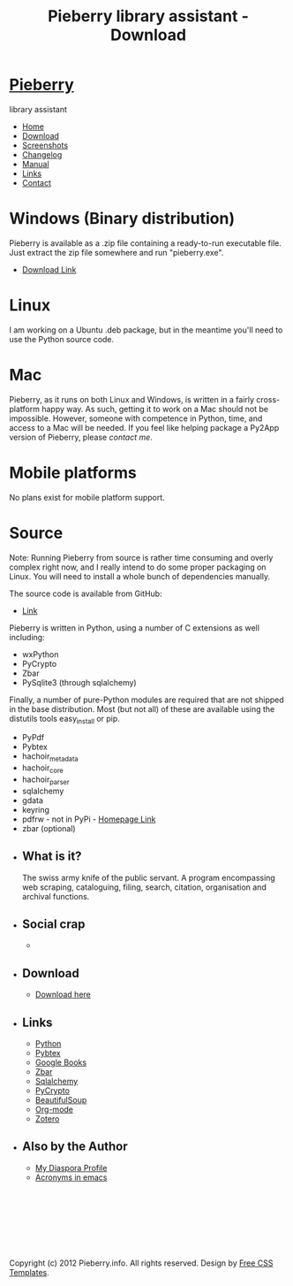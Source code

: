#+TITLE: Pieberry library assistant - Download
#+STYLE: <link href="style.css" rel="stylesheet" type="text/css" media="screen" />
#+OPTIONS: f:nil

#+BEGIN_HTML
<div id="fb-root"></div>
<script>(function(d, s, id) {
  var js, fjs = d.getElementsByTagName(s)[0];
  if (d.getElementById(id)) return;
  js = d.createElement(s); js.id = id;
  js.src = "//connect.facebook.net/en_US/all.js#xfbml=1";
  fjs.parentNode.insertBefore(js, fjs);
}(document, 'script', 'facebook-jssdk'));</script>
<div id="wrapper">
	<div id="header">
		<div id="logo">
                        
			<h1><a href="index.html"><img src='berry.png'>  Pieberry </a></h1>
			<p> library assistant</p>
		</div>
	</div>
	<!-- end #header -->
	<div id="menu">
		<ul>
			<li><a href="index.html">Home</a></li>
			<li class="current_page_item"><a href="download.html">Download</a></li>
			<li><a href="screenshots.html">Screenshots</a></li>
			<li><a href="changelog.html">Changelog</a></li>
			<li><a href="manual.html">Manual</a></li>
			<li><a href="links.html">Links</a></li>
			<li><a href="contact.html">Contact</a></li>
		</ul>
	</div>
	<!-- end #menu -->
#+END_HTML

# Begin content section
#+BEGIN_HTML
	<div id="page">
		<div id="page-bgtop">
			<div id="page-bgbtm">
				<div id="content">
#+END_HTML

* Windows (Binary distribution)

Pieberry is available as a .zip file containing a ready-to-run
executable file. Just extract the zip file somewhere and run
"pieberry.exe". 
- [[http://dl.dropbox.com/u/18792382/Pieberry2-beta.zip][Download Link]]

* Linux 

I am working on a Ubuntu .deb package, but in the meantime you'll need
to use the Python source code.

* Mac 

Pieberry, as it runs on both Linux and Windows, is written in a fairly
cross-platform happy way. As such, getting it to work on a Mac should
not be impossible. However, someone with competence in Python, time,
and access to a Mac will be needed. If you feel like helping package a
Py2App version of Pieberry, please [[contact.html][contact me]].

* Mobile platforms

No plans exist for mobile platform support.

* Source

Note: Running Pieberry from source is rather time consuming and overly
complex right now, and I really intend to do some proper packaging on
Linux. You will need to install a whole bunch of dependencies
manually.

The source code is available from GitHub:
- [[https://github.com/diesseits/Pieberry2][Link]]

Pieberry is written in Python, using a number of C extensions as well
including:
- wxPython 
- PyCrypto
- Zbar
- PySqlite3 (through sqlalchemy)

Finally, a number of pure-Python modules are required that are not
shipped in the base distribution. Most (but not all) of these are
available using the distutils tools easy_install or pip.
- PyPdf
- Pybtex
- hachoir_metadata
- hachoir_core
- hachoir_parser
- sqlalchemy
- gdata 
- keyring
- pdfrw - not in PyPi - [[http://code.google.com/p/pdfrw/][Homepage Link]]
- zbar (optional)

#+BEGIN_HTML
</div></div></div></div>
<div id="sidebar">
  <ul>
    <li>
      <h2>What is it?</h2>
      <p>The swiss army knife of the public servant. A program encompassing web scraping, cataloguing, filing, search, citation, organisation and archival functions.</p>
    </li>
    <li> 
      <h2>Social crap</h2>
       <ul>
        <li><div class="fb-like" data-href="http://www.facebook.com/pages/Pieberry/140904975947112" data-send="false" data-width="200" data-show-faces="false" data-colorscheme="dark"></div>
       </ul>
    </li>
    <li>
      <h2>Download</h2>
      <ul>
	<li><a href="download.html">Download here</a></li>
      </ul>
    </li>
    <li>
      <h2>Links</h2>
      <ul>
	<li><a href="http://www.python.org">Python</a></li>
	<li><a href="http://pybtex.sourceforge.net">Pybtex</a></li>
	<li><a href="http://books.google.com">Google Books</a></li>
	<li><a href="http://zbar.sourceforge.net">Zbar</a></li>
	<li><a href="http://www.sqlalchemy.org">Sqlalchemy</a></li>
	<li><a href="https://www.dlitz.net/software/pycrypto/">PyCrypto</a></li>
	<li><a href="http://www.crummy.com/software/BeautifulSoup/">BeautifulSoup</a></li>
	<li><a href="http://www.orgmode.org">Org-mode</a></li>
        <li><a href="http://www.zoter.org">Zotero</a>
      </ul>
    </li>
    <li>
      <h2>Also by the Author</h2>
      <ul>
	<li><a href="https://www.joindiaspora.com/people/4d00a3be2c17430e24005554">My Diaspora Profile</a></li>
        <li><a href="http://www.emacswiki.org/emacs/AcroBuffer">Acronyms in emacs</a>
      </ul>
    </li>
  </ul>
</div>
<!-- end #sidebar -->
<div id="footer">
  <p>&nbsp;</p>
  <p>&nbsp;</p>
  <p>&nbsp;</p>
  <p>&nbsp;</p>
  <p>Copyright (c) 2012 Pieberry.info. All rights reserved. Design by <a href="http://www.freecsstemplates.org/">Free CSS Templates</a>.</p>
</div>
<!-- end #footer -->
#+END_HTML
